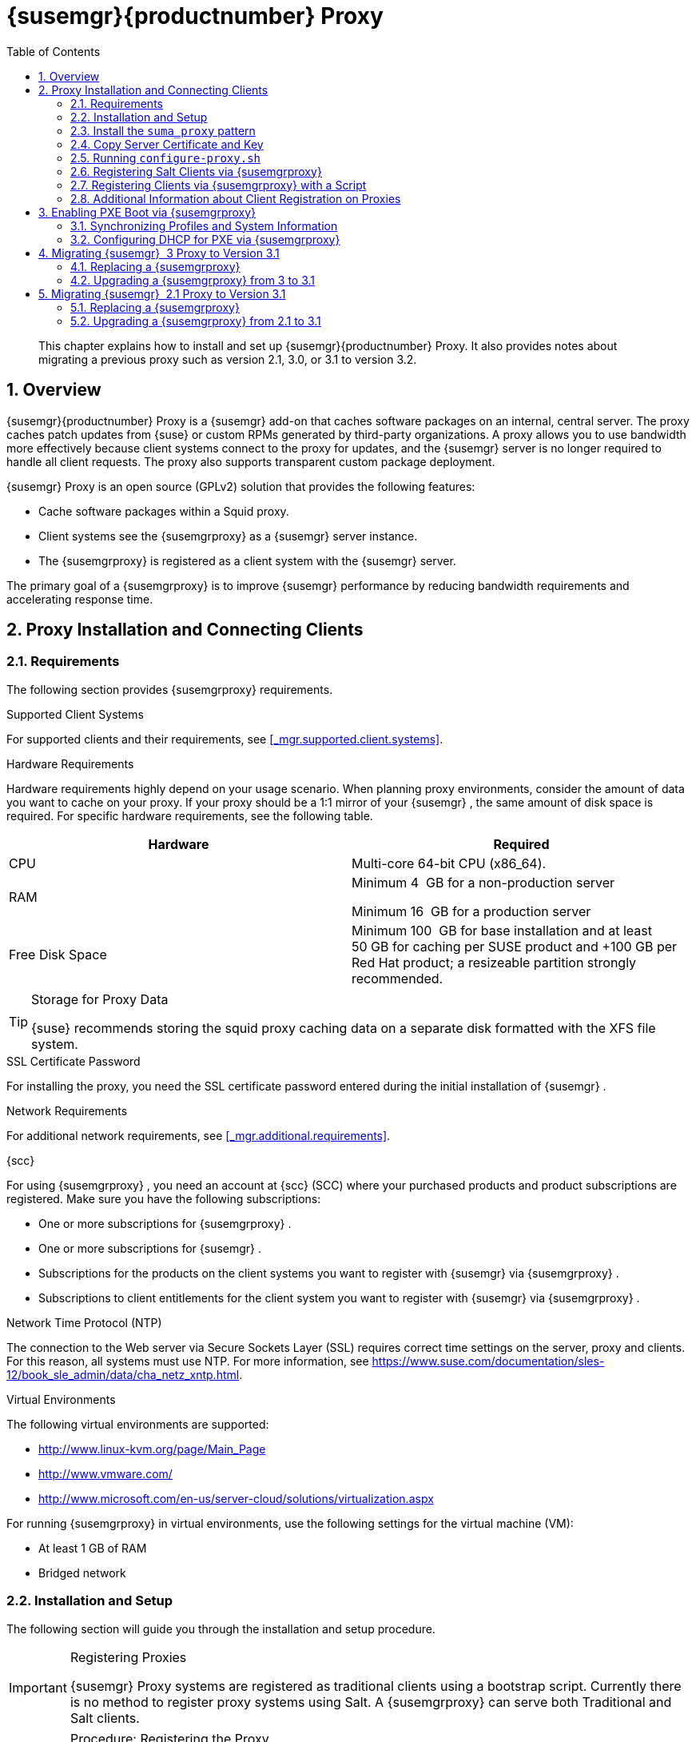 [[_advanced.topics.proxy.quickstart]]
= {susemgr}{productnumber} Proxy
:doctype: book
:sectnums:
:toc: left
:icons: font
:experimental:
:sourcedir: .

[abstract]
--
This chapter explains how to install and set up {susemgr}{productnumber}
Proxy.
It also provides notes about migrating a previous proxy such as version 2.1, 3.0, or 3.1 to version 3.2. 
--
:doctype: book
:sectnums:
:toc: left
:icons: font
:experimental:

[[_at.manager.proxy.concepts]]
== Overview

{susemgr}{productnumber}
Proxy is a {susemgr}
add-on that caches software packages on an internal, central server.
The proxy caches patch updates from {suse}
or custom RPMs generated by third-party organizations.
A proxy allows you to use bandwidth more effectively because client systems connect to the proxy for updates, and the {susemgr}
server is no longer required to handle all client requests.
The proxy also supports transparent custom package deployment. 

{susemgr}
Proxy is an open source (GPLv2) solution that provides the following features: 

* Cache software packages within a Squid proxy. 
* Client systems see the {susemgrproxy} as a {susemgr} server instance. 
* The {susemgrproxy} is registered as a client system with the {susemgr} server. 


The primary goal of a {susemgrproxy}
is to improve {susemgr}
performance by reducing bandwidth requirements and accelerating response time. 

[[_at.manager.proxy.inst_and_clients]]
== Proxy Installation and Connecting Clients

[[_at.manager.proxy.requirements]]
=== Requirements


The following section provides {susemgrproxy}
requirements. 

.Supported Client Systems
For supported clients and their requirements, see <<_mgr.supported.client.systems>>. 

.Hardware Requirements
Hardware requirements highly depend on your usage scenario.
When planning proxy environments, consider the amount of data you want to cache on your proxy.
If your proxy should be a 1:1 mirror of your {susemgr}
, the same amount of disk space is required.
For specific hardware requirements, see the following table. 

[cols="1,1", options="header"]
|===
| 
       
        Hardware
       
      
| 
       
        Required
       
      


|

CPU 
|

Multi-core 64-bit CPU (x86_64). 
ifdef::showremarks[]
#We need to test number of
                cores#
endif::showremarks[]


|

RAM 
|
ifdef::showremarks[]
#Check to ensure these are the correct memory requirements with team#
endif::showremarks[]

Minimum 4{nbsp}
GB for a non-production server 

Minimum 16{nbsp}
GB for a production server 

|

Free Disk Space 
|

Minimum 100{nbsp}
GB for base installation and at least 50 GB for caching per SUSE product and +100 GB per Red Hat product; a resizeable partition strongly recommended. 
|===

.Storage for Proxy Data
[TIP]
====
{suse}
recommends storing the squid proxy caching data on a separate disk formatted with the XFS file system. 
====

.SSL Certificate Password
For installing the proxy, you need the SSL certificate password entered during the initial installation of {susemgr}
. 

.Network Requirements
For additional network requirements, see <<_mgr.additional.requirements>>. 

.{scc}
For using {susemgrproxy}
, you need an account at {scc}
(SCC) where your purchased products and product subscriptions are registered.
Make sure you have the following subscriptions: 

* One or more subscriptions for {susemgrproxy} . 
* One or more subscriptions for {susemgr} . 
* Subscriptions for the products on the client systems you want to register with {susemgr} via {susemgrproxy} . 
* Subscriptions to client entitlements for the client system you want to register with {susemgr} via {susemgrproxy} . 


.Network Time Protocol (NTP)
The connection to the Web server via Secure Sockets Layer (SSL) requires correct time settings on the server, proxy and clients.
For this reason, all systems must use NTP.
For more information, see https://www.suse.com/documentation/sles-12/book_sle_admin/data/cha_netz_xntp.html. 

.Virtual Environments
The following virtual environments are supported: 

* http://www.linux-kvm.org/page/Main_Page
* http://www.vmware.com/
* http://www.microsoft.com/en-us/server-cloud/solutions/virtualization.aspx


For running {susemgrproxy}
in virtual environments, use the following settings for the virtual machine (VM): 

* At least 1 GB of RAM 
* Bridged network 


[[_at.manager.proxy.inst]]
=== Installation and Setup


The following section will guide you through the installation and setup procedure. 

.Registering Proxies
[IMPORTANT]
====
{susemgr}
Proxy systems are registered as traditional clients using a bootstrap script.
Currently there is no method to register proxy systems using Salt.
A {susemgrproxy}
can serve both Traditional and Salt clients. 
====

[[_at.manager.proxy.install.prep]]
.Procedure: Registering the Proxy

IMPORTANT: First completly download the channels ({sle}
 12 SP3) and then create the activation key.
Only then you can select the correct child channels. 
+

. Create an activation key based on the {sle} 12 SP3 base channel. For more information about activation keys, see <<_create.act.keys>>. 
+

.Proxy Activation Key

image::proxy-key.png[]
. Click the menu:Child Channels[] subtab and select the {susemgr} {productnumber} Proxy child channel with the matching update channel ([systemitem]``SUSE Manager Proxy-3.2-Pool`` and [systemitem]``SUSE-Manager-Proxy-3.2-Updates`` ). These child channels are required for providing the proxy packages and updates. As for normal SLES clients, [systemitem]``SLES12-SP3-Updates`` plus [systemitem]``SLE-Manager-Tools12-Pool`` and [systemitem]``SLE-Manager-Tools12-Updates`` are required. 
+

.Base and Child Proxy Channel

image::sles12-proxy-child.png[]

[[_at.manager.proxy.install.prep.bss]]
. Modify a bootstrap script for the proxy. Ensure unchecking menu:Bootstrap using Salt[] , because in this case the proxy must be bootstrapped as a so-called traditional client. For more information about bootstrap scripts, see <<_modify.bootstrap.script>>. 
. Bootstrap the client with the bootstrap script. 
. You will see a list of channels to which your client is already subscribed to. Select the two unchecked proxy channels which include the [systemitem]``SUSE Manager Proxy-3.2-Pool`` and [systemitem]``SUSE-Manager-Proxy-3.2-Updates`` , then select menu:Change Subscriptions[] to continue. This will provide the required repositories for the proxy packages from the {susemgr} server to the client. 


A few more steps are still needed: 

* install the [path]``suma_proxy`` pattern (see <<_at.manager.proxy.run.pattern>>); 
* copy the SSL certificate and key from the server (see <<_at.manager.proxy.run.copycert>>); 
* run [command]``configure-proxy.sh`` (see <<_at.manager.proxy.run.confproxy>>); 


You will then be able to register your clients against the proxy using the {webui}
or a bootstrap script as if it were a {susemgr}
server.
For more information, see <<_at.manager.proxy.register.saltclients>>. 

[[_at.manager.proxy.run.pattern]]
=== Install the [path]``suma_proxy`` pattern


Make sure the [path]``suma_proxy``
 pattern version 2.5.1.3 or later is installed using the following command on the proxy: 

----
{prompt.root}zypper in -t pattern suma_proxy
----


The new salt-broker service will be automatically started at the end of the package installation.
This service forwards the Salt interactions to the {susemgr}
server. 

.Proxy Chains
[NOTE]
====
It is possible to arrange Salt proxies in a chain.
In such a case, the upstream proxy is named "`parent`"
. 
====


Make sure the proxie's TCP ports `4505` and `4506` are open and that the proxy can reach the {susemgr}
 server (or another upstream proxy) on these ports. 

[[_at.manager.proxy.run.copycert]]
=== Copy Server Certificate and Key


The proxy will share some SSL information with the {susemgr}
server, so the next step is to copy the certificate and its key from the {susemgr}
server or the upstream proxy. 

As {rootuser}
, enter the following commands on the proxy using your {susemgr}
server or chained proxy named as [replaceable]``PARENT``: 

----
{prompt.root}cd /root/ssl-build{prompt.root}scp root@`PARENT`:/root/ssl-build/RHN-ORG-PRIVATE-SSL-KEY .{prompt.root}scp root@`PARENT`:/root/ssl-build/RHN-ORG-TRUSTED-SSL-CERT .{prompt.root}scp root@`PARENT`:/root/ssl-build/rhn-ca-openssl.cnf .
----

.Known Limitation
[NOTE]
====
The {susemgrproxy}
functionality is only supported if the SSL certificate was signed by the same CA as the {susemgr}
Server certificate.
Using certificates signed by different CAs for Proxies and Server is not supported. 
====

[[_at.manager.proxy.run.confproxy]]
=== Running [command]``configure-proxy.sh``


The [command]``configure-proxy.sh`` script will finalize the setup of your {susemgrproxy}
. 

Now execute the interactive [command]``configure-proxy.sh`` script.
Pressing kbd:[Enter]
 without further input will make the script use the default values provided between brackets ``[]``.
Here is some information about the requested settings: 

{susemgr} Parent::
A {susemgr}
parent can be either another proxy server or a {susemgr}
server. 

HTTP Proxy::
A HTTP proxy enables your {susemgr}
proxy to access the Web.
This is needed if where direct access to the Web is prohibited by a firewall. 

Proxy Version to Activate::
Normally, the correct value (3.0, 3.1, or 3.2) should be offered as a default. 

Traceback Email::
An email address where to report problems. 

Use SSL::
For safety reasons, press ``Y``. 

Do You Want to Import Existing Certificates?::
Answer ``N``.
This ensures using the new certificates that were copied previously from the {susemgr}
server. 

Organization::
The next questions are about the characteristics to use for the SSL certificate of the proxy.
The organization might be the same organization that was used on the server, unless of course your proxy is not in the same organization as your main server. 

Organization Unit::
The default value here is the proxy's hostname. 

City::
Further information attached to the proxy's certificate.
Beware the country code must be made of two upper case letters.
For further information on country codes, refer to the online https://www.iso.org/obp/ui/#search[list of alpha-2
codes]. 
+

.Country Code
TIP: As the country code enter the country code set during the SUSE Manager installation.
For example, if your proxy is in US and your {susemgr}
in DE, you must enter `DE` for the proxy. 
+


Cname Aliases (Separated by Space)::
Use this if your proxy server can be accessed through various DNS CNAME aliases.
Otherwise it can be left empty. 

CA Password::
Enter the password that was used for the certificate of your {susemgr}
server. 

Do You Want to Use an Existing SSH Key for Proxying SSH-Push Salt Minions?::
Use this option if you want to reuse a SSH key that was used for SSH-Push Salt minions on the server. 

Create and Populate Configuration Channel rhn_proxy_config_1000010001?::
Accept default ``Y``. 

SUSE Manager Username::
Use same user name and password as on the {susemgr}
server. 

Activate advertising proxy via SLP?::
SLP stands for Service Location Protocol. 


If parts are missing, such as CA key and public certificate, the script prints commands that you must execute to integrate the needed files.
When the mandatory files are copied, re-run [command]``configure-proxy.sh``.
Also restart the script if a HTTP error was met during script execution. 

[command]``configure-proxy.sh`` activates services required by {susemgr}
 Proxy, such as [systemitem]``squid``
, [systemitem]``apache2``
, [systemitem]``salt-broker``
, and [systemitem]``jabberd``
. 

To check the status of the proxy system and its clients, click the proxy system's details page on the {webui}
(menu:Systems[Proxy]
, then the system name). menu:Connection[]
 and menu:Proxy[]
 subtabs display the respective status information. 

[[_at.manager.proxy.register.saltclients]]
=== Registering Salt Clients via {susemgrproxy}


Proxy servers may now act as a broker and package cache for Salt minions.
These minions can be registered with a bootstrap script like the traditional clients, or directly from the {webui}
or the command line. 

Registering Salt clients via {susemgrproxy}
from the {webui}
is done almost the same way as registering clients directly with the {susemgr}
server.
The difference is that you specify the name of the proxy in the menu:Proxy[]
 drop-box on menu:Salt[Bootstrapping]
 page. 

.Bootstrapping a Salt Client With a Proxy

image::proxy-saltbootstrap.png[scaledwidth=80%]


.Procedure: Register a Salt client through a proxy from command line
. Instead of the {webui} , you may use the command line to register a minion through a proxy. To do so, add the proxy FQDN as the master in the minions configuration file located at:
+

----
/etc/salt/minion
----
+
or alternatively:
+

----
/etc/salt/minion.d/`name`.conf
----
. Add the FQDN to the minion file:
+

----
master: proxy123.example.com
----
+
Save and restart the salt-minion service with:
+

----
{prompt.root}systemctl restart salt-minion
----
. On the proxy, accept the new minion key with:
+

----
{prompt.root}salt-key -a 'minion'
----
+
The minion will now connect to the proxy exclusively for Salt operations and normal HTTP package downloads.


[[_at.manager.proxy.register.clients]]
=== Registering Clients via {susemgrproxy} with a Script


Registering clients (either traditional or Salt) via {susemgrproxy}
with a script is done almost the same way as registering clients directly with the {susemgr}
server.
The difference is that you create the bootstrap script on the {susemgrproxy}
with a command-line tool.
The bootstrap script then deploys all necessary information to the clients.
The bootstrap script refers some parameters (such as activation keys or GPG keys) that depend on your specific setup. 


. Create a client activation key on the {susemgr} server using the {webui} . See <<_create.act.keys>>. 
. On the proxy, execute the [command]``mgr-bootstrap`` command-line tool as {rootuser} . If needed, use the additional command-line switches to tune your bootstrap script. An important option is [command]``--traditional`` that enables to opt for a traditional client instead of a salt minion. 
+ 
To view available options type [command]``mgr-bootstrap
--help`` from the command line: 
+

----
# ``mgr-bootstrap --activation-keys=key-string`` 
----
. Optionally edit the resulting bootstrap script. Execute the bootstrap script on the clients as described in <<_connect.first.client>>. 


The clients are registered with the {susemgrproxy}
specified in the bootstrap script. 

=== Additional Information about Client Registration on Proxies


Within the {webui}
, standard proxy pages will show information about client, no matter whether minions or traditional clients. 

A list of clients connected to a proxy can be located under menu:Systems[]
 <proxy name> menu:Details[]menu:Proxy[]
. 

A list of chained proxies for a minion can be located under menu:Systems[]
 <minion name> menu:Details[]menu:Connection[]

If you decide to move any of your clients between proxies or the server you will need to repeat the registration process from scratch.

[[_advanced.topics.proxy.pxe]]
== Enabling PXE Boot via {susemgrproxy}

[[_advanced.topics.proxy.pxe.sync]]
=== Synchronizing Profiles and System Information


To enable PXE boot via a proxy server, additional software must be installed and configured on both the {susemgr}
server and the {susemgrproxy}
server. 


. On the {susemgr} server install [package]#susemanager-tftpsync# : 
+

----
# ``zypper in susemanager-tftpsync`` 
----
. On the {susemgrproxy} server install [package]#susemanager-tftpsync-recv# : 
+

----
# ``zypper in susemanager-tftpsync-recv`` 
----
. Run the [command]``configure-tftpsync.sh`` setup script and enter the requested information: 
+

----
# ``configure-tftpsync.sh`` 
----
+
It asks for hostname and IP address of the {susemgr}
server and of the proxy itself.
Additionally, it asks for the tftpboot directory on the proxy. 
. On the {susemgr} server, run [command]``configure-tftpsync.sh`` to configure the upload to the {susemgrproxy} server: 
+

----
# ``configure-tftpsync.sh FQDN_of_Proxy_Server`` 
----
. To initiate an initial synchronization on the SUSE Manager Server run: 
+

----
# ``cobbler sync`` 
----
+
Also can also be done after each a change within Cobbler that needs to be synchronized immediately.
Otherwise Cobbler synchronization will also run automatically when needed.
For more information about Cobbler, see <<_advanced.topics.cobbler>>. 


[[_advanced.topics.proxy.pxe.dhcp]]
=== Configuring DHCP for PXE via {susemgrproxy}

{susemgr}
is using Cobbler to provide provisioning.
PXE (tftp) is installed and activated by default.
To enable systems to find the PXE boot on the {susemgrproxy}
server add the following to the DHCP configuration for the zone containing the systems to be provisioned: 

----
next-server:`IP_Address_of_SUSE_Manager_Proxy_Server`filename: "pxelinux.0"
----

[[_advanced.topics.proxy.migration3]]
== Migrating {susemgr}  3 Proxy to Version 3.1


The recommended order for migrations is to first migrate the server and then the proxies.
Note that a {susemgr}
 3 Proxy cooperates just fine with {susemgr}
 3.1. 

For the migration of the proxies there are two possible approaches: Existing {susemgr}
proxies may be upgraded to version 3.1 with {yast}
or [command]``zypper`` migration.
Alternatively, the proxies may be replaced by new ones.
This section documents both approaches. 

=== Replacing a {susemgrproxy}


A {susemgrproxy}
is `dumb` in the sense that it does not contain any information about the clients which are connected to it.
A {susemgrproxy}
 can therefore be replaced by a new one.
Naturally, the replacement proxy must have the same name and IP address as its predecessor. 

In order to replace a {susemgrproxy}
and keeping the clients registered to the proxy leave the old proxy in {susemgr}
.
Create a reactivation key for this system and then register the new proxy using the reactivation key.
If you do not use the reactivation key, you will need to re-registered all the clients against the new proxy. 
[[_proc.advanced.topics.proxy.migration3.replace]]
.Procedure: Replacing a {susemgrproxy}and Keeping the ClientsRegistered
. Before starting the actual migration procedure, save the data from the old proxy, if needed. Consider copying important data to a central place that can also be accessed by the new server: 
** Copy the scripts that are still needed. 
** Copy the activation keys from the previous server. Of course, it is always better to re-create the keys. 
. Shutdown the server. 
. Install a new {susemgr} 3.1 Proxy, see <<_at.manager.proxy.inst_and_clients>>. 
. In the SUSE Manager {webui} select the newly installed {susemgrproxy} and delete it from the systems list. 
[[_step.at.proxy.migration3.replace.react]]
. In the {webui} , create a reactivation key for the old proxy system: On the System Details of the old proxy click menu:Reactivation[] . Then click menu:Generate New Key[] , and remember it (write it on a piece of paper or copy it to the clipboard).  For more information about reactivation keys, see <<_s5_sm_system_details_react>>. 
. After the installation of the new proxy, perform the following actions (if needed): 
** Copy the centrally saved data to the new proxy system. 
** Install any other needed software. 
** If the proxy is also used for autoinstallation, do not forget to setup TFTP synchronization. 


.Proxy Installation and Client Connections
[IMPORTANT]
====
During the installation of the proxy, clients will not be able to reach the {susemgr}
server.
After a {susemgrproxy}
system has been deleted from the systems list, all clients connected to this proxy will be (incorrectly) listed as `directly connected` to the {susemgr}
 server.
After the first successful operation on a client _such as execution of a remote command or installation of a
     package or patch_ this information will automatically be corrected.
This may take a few hours. 
====

=== Upgrading a {susemgrproxy} from 3 to 3.1


In most situations upgrading the proxy will be your preferred solution as this retains all cached packages.
Selecting this route saves time especially regarding proxies connected to {susemgr}
server via low-bandwith links.
This upgrade is similar to a standard client migration. 

.Synchronizing Target Channels
[WARNING]
====
Before successfully initializing the product migration, you first must make sure that the migration target channels are completely mirrored.
For the upgrade to {susemgr}
 3.1 Proxy, at least the [systemitem]``SUSE Linux
     Enterprise Server 12 SP3``
 base channel with the [systemitem]``SUSE Manager Proxy 3.1``
 child channel for your architecture is required. 
====

.Procedure: Migrating Proxy to 3.1
. Direct your browser to the {susemgr}{webui} where your proxy is registered, and login. 
. On the menu:Systems[Systems > Proxy] page select your proxy client system from the table. 
+

.{susemgr}Proxy Details Page [[_fig_proxy_old_details]]

image::suma_proxy_old_details_page.png[]
. On the system's detail page (<<_fig_proxy_old_details>>) select the menu:Software[] tab, then the menu:SP Migration[] tab (<<_fig_proxy_old_spmigr>>). 
+

.SP Migration Page [[_fig_proxy_old_spmigr]]

image::suma_proxy_old_details_spmigration.png[]
. On <<_fig_proxy_old_spmigr>> you will see the installed products listed on your proxy client, and the available target products. Select the wanted menu:Target Products[] , which include [systemitem]``SUSE Linux Enterprise Server 12 SP3`` and [systemitem]``SUSE Manager Proxy 3.1`` . 
+

.SP Migration Target [[_fig_proxy_migration_target]]

image::suma_proxy_migration_target.png[]

+
Then confirm with menu:Select Channels[]
. 
+

.SP Migration Channels [[_fig_proxy_migration_channels]]

image::suma_proxy_migration_channels.png[]
. On <<_fig_proxy_migration_channels>>, menu:Schedule Migration[] , and then menu:Confirm[] . 


Check the menu:System Status[]
 on the system's details when the migration is done. 

.Migrated {susemgrproxy}System [[_fig_proxy_migrated]]

image::suma_proxy_migrated.png[]


.Checking `refresh_pattern` in [path]``/etc/squid/squid.conf``
[NOTE]
====
If you migrate from an early {susemgrproxy}
 3.0 add the following `refresh_pattern` to [path]``/etc/squid/squid.conf``
: 

----
# salt minions get the repodata via a different URL
refresh_pattern /rhn/manager/download/.*/repodata/.*$ 0 1% 1440 ignore-no-cache reload-into-ims refresh-ims
----
====


Finally consider to schedule a reboot. 

[[_advanced.topics.proxy.migration]]
== Migrating {susemgr}  2.1 Proxy to Version 3.1


For the migration of {susemgr}
 2.1 Proxies there are two possible approaches--this section documents both approaches: 

* Existing {susemgr} proxies may be replaced by newly installed and reconfigured proxies, see <<_advanced.topics.proxy.migration.replace>>. This is the recommended method. 
* Proxies may be auto-upgraded to version 3.1 by means of {yast} auto-installation, see <<_advanced.topics.proxy.migration.upgrade>>. 


.Order of Server and Proxy Migration
[TIP]
====
The recommended order for migrations is to first migrate the server and then the proxies.
A {susemgr}
 2.1 Proxy cooperates just fine with {susemgr}
 3.1. 
====

[[_advanced.topics.proxy.migration.replace]]
=== Replacing a {susemgrproxy}


A {susemgrproxy}
is `dumb` in the sense that it does not contain any information about the clients which are connected to it.
A {susemgrproxy}
 can therefore be replaced by a new one.
The replacement proxy must have the same name and IP address as its predecessor. 

In order to replace a {susemgrproxy}
and keeping the clients registered to the proxy leave the old proxy in {susemgr}
.
Create a reactivation key for this system and then register the new proxy using the reactivation key.
If you do not use the reactivation key, you will need to re-registered all the clients against the new proxy. 
[[_proc.advanced.topics.proxy.migration21.replace]]
.Procedure: Replacing a {susemgrproxy}and Keeping the ClientsRegistered
. Before starting the actual migration procedure, save the important data from the old proxy. Copy the data to a central place that also the new server can access: 
** Copy the scripts that are still needed. 
** Copy the activation keys from the existing server. Of course, it is always better to re-create the keys. 
. Shutdown the server. 
. Install a new {susemgr} 3.1 Proxy, see <<_at.manager.proxy.inst_and_clients>>. 
+
.Proxy Installation and Client Connections
IMPORTANT: During the installation of the proxy, clients will not be able to reach the {susemgr}
server.
After a {susemgrproxy}
system has been deleted from the systems list, all clients connected to this proxy will be (incorrectly) listed as `directly
       connected` to the {susemgr}
 server.
After the first successful operation on a client _such as execution of a
       remote command or installation of a package or patch_ this information will automatically be corrected.
This may take a few hours. 
+

. In the SUSE Manager {webui} select the newly installed {susemgrproxy} and delete it from the systems list. 
[[_step.at.proxy.migration.replace.react]]
. In the {webui} , create a reactivation key for the old proxy system: On the System Details of the old proxy click menu:Reactivation[] . Then click menu:Generate New Key[] , and remember it (write it on a piece of paper or copy it to the clipboard).  For more information about reactivation keys, see <<_s5_sm_system_details_react>>. 
. After the installation of the new proxy, perform the following actions (if needed): 
** Copy the centrally saved data back to the new proxy system. 
** Install any other needed software. 
** If the proxy is also used for autoinstallation, do not forget to setup TFTP synchronization. 


[[_advanced.topics.proxy.migration.upgrade]]
=== Upgrading a {susemgrproxy} from 2.1 to 3.1


In other situations upgrading the proxy will be the preferred solution as it retains all cached packages.
This route saves time especially regarding proxies connected to a {susemgr}
server via low-bandwith links.
This upgrade can be automated by using the {yast}
auto-installation feature. 

.Procedure: Upgrading {susemgrproxy}from 2.1 to 3.1
. Create an auto-installable distribution based on SLES 12 SP3. {susemgr} 3.1 Proxy is an Add-On for SLES 12 SP3. Refer to the <<_ref.webui.systems.autoinst>> on creating an auto-installable distribution. 
. To start the auto-installation of a proxy, some additional packages must be installed that are only available in the {susemgr} Tools channel. These tools were not available for proxies when in the past the system was shipped as an appliance. To gain access to the required packages for use with proxies, the underlying SLES 11 SP3 channel ([systemitem]``SLES11-SP3-SUSE-Manager-Tools`` ) needs to be cloned and assigned to the to-be-upgraded proxies. After these steps have been completed, create an auto-installation profile. 


In the following example you will see an auto-install profile.
The label `Proxy31` is used both for the auto-installable distribution as well as for the auto-install profile.
Use the following auto-installation as template and create the auto-installation profile by uploading the edited file: 

----
<?xml version="1.0"?>
<!DOCTYPE profile>
<profile xmlns="http://www.suse.com/1.0/yast2ns"
         xmlns:config="http://www.suse.com/1.0/configns">
  <general>
  $SNIPPET('spacewalk/sles_no_signature_checks')
    <mode>
      <confirm config:type="boolean">false</confirm>
    </mode>
  </general>
  <add-on>
    <add_on_products config:type="list">
      <listentry>
        <ask_on_error config:type="boolean">true</ask_on_error>
        <media_url>http://$redhat_management_server/ks/dist/child/sles12-sp3-updates-x86_64/Proxy31</media_url>
        <name>SLES12 SP3 Updates</name>
        <product>SLES12-SP3</product>
        <product_dir>/</product_dir>
      </listentry>
      <listentry>
        <ask_on_error config:type="boolean">true</ask_on_error>
        <media_url>http://$redhat_management_server/ks/dist/child/sle-manager-tools12-pool-x86_64-sp3/Proxy31</media_url>
        <name>SLE12 Manager Tools Pool</name>
        <product>SLES12</product>
        <product_dir>/</product_dir>
      </listentry>
      <listentry>
        <ask_on_error config:type="boolean">true</ask_on_error>
        <media_url>http://$redhat_management_server/ks/dist/child/sle-manager-tools12-updates-x86_64-sp3/Proxy31</media_url>
        <name>SLE12 Manager Tools Updates</name>
        <product>SLES12</product>
        <product_dir>/</product_dir>
      </listentry>
      <listentry>
        <ask_on_error config:type="boolean">true</ask_on_error>
        <media_url>http://$redhat_management_server/ks/dist/child/suse-manager-proxy-3.1-pool-x86_64/Proxy31</media_url>
        <name>SLE12 Proxy 3.1 Pool</name>
        <product>SLES12</product>
        <product_dir>/</product_dir>
      </listentry>
      <listentry>
        <ask_on_error config:type="boolean">true</ask_on_error>
        <media_url>http://$redhat_management_server/ks/dist/child/suse-manager-proxy-3.1-updates-x86_64/Proxy31</media_url>
        <name>SLE12 Proxy 3.1 Update</name>
        <product>SLES12</product>
        <product_dir>/</product_dir>
      </listentry>
    </add_on_products>
  </add-on>
  <upgrade>
    <only_installed_packages config:type="boolean">false</only_installed_packages>
    <stop_on_solver_conflict config:type="boolean">true</stop_on_solver_conflict>
  </upgrade>
  <backup>
    <sysconfig config:type="boolean">true</sysconfig>
    <modified config:type="boolean">true</modified>
    <remove_old config:type="boolean">false</remove_old>
  </backup>
  <networking>
    <keep_install_network config:type="boolean">true</keep_install_network>
    <start_immediately config:type="boolean">true</start_immediately>
  </networking>
  <scripts>
    <pre-scripts config:type="list">
      <script>
        <filename>remove_initrd_koan.sh</filename>
        <source>

        mount /dev/sda1 /mnt
        rm -f /mnt/initrd_koan
        umount /mnt

        </source>
      </script>
    </pre-scripts>
    <chroot-scripts config:type="list">
      <script>
        <filename>migration_fix_script.sh</filename>
        <chrooted config:type="boolean">true</chrooted>
        <source><![CDATA[ ln -sf /usr/share/rhn/RHN-ORG-TRUSTED-SSL-CERT /etc/pki/trust/anchors/
/usr/sbin/update-ca-certificates ]]>
</source>
      </script>
    </chroot-scripts>
    <init-scripts config:type="list">
      <script>
        <filename>sles_register.sh</filename>
        <source>

         $SNIPPET('spacewalk/sles_register')
         chmod 640 /etc/sysconfig/rhn/systemid
         chown root:www /etc/sysconfig/rhn/systemid
         systemctl enable squid
         systemctl start squid

        </source>
      </script>
    </init-scripts>
  </scripts>
</profile>
----


Ensure all channels referenced in this file are available and fully synced.
Replace the label `Proxy31` with the correct reference chosen for your auto-installation profile.
It is recommended to create a new activation key, for example: `1-sles12sp3` which has the relevant channels assigned; later this key will be used to subscribe the upgraded proxy with the correct channels.
The following base channel should be assigned: 

----
SLES12-SP3-Pool
----


Also include the following child channels: 

----
SLE-Manager-Tools12-Pool
SLE-Manager-Tools12-Updates
SLES12-SP3-Updates
SUSE-Manager-Proxy-3.1-Pool
SUSE-Manager-Proxy-3.1-Updates
----


In `Kernel Options` enter the following value: 

----
autoupgrade=1 Y2DEBUG=1
----


The debug setting is not required but can help investigate problems in case something goes wrong; the [parameter]``autoupgrade`` parameter is vital! Do not remove it. 

Save your changes then click on "Variables" and enter the following value: 

----
registration_key=1-sles12sp3
----


Specify the name of the key which has all respective channels assigned to it.
The auto-install file contains a script named [command]``remove_initrd_koan.sh``.
In this script you should specify the device name of your [path]``/boot``
 partition. 

.remove_initrd_koan.sh
[NOTE]
====
The purpose of this script is to act as a workaround for the following problem: During installation the initrd of the installation media (SLES12SP3) is in use.
This initrd is rather large (around 50 MB), so there is not enough space left when the new kernel is being installed.
Therefore this script deletes the initial ramdisk file once it has been booted.
The partition of your boot partition might differ, so it should be explicitly specified in the autoinstall file. 
====


During auto-installation this script attempts to delete the initial ramdisk file once it has booted.
Your boot partition may differ, so ensure it is explicitly specified within the auto-install file. 

If this step is bypassed or mixed up (for example: specifying a wrong value) it's fine.
During installation of the new kernel, {yast}
will detect that there is not enough space available and will stop.
You may switch to another console (there is a shell running on virtual console 2) and reclaim some disk space by issuing the command: 

----
rm /mnt/boot/initrd_koan
----


When you have completed this step, switch back to the console where {yast}
is running (console 7) and click menu:Retry[]
.
Installation of the kernel will continue and succeed.
The system will reboot, a few automated init scripts will run and the proxy will be upgraded to the {susemgr}
 3.1 based on SLES12SP3 and will be fully functional. 